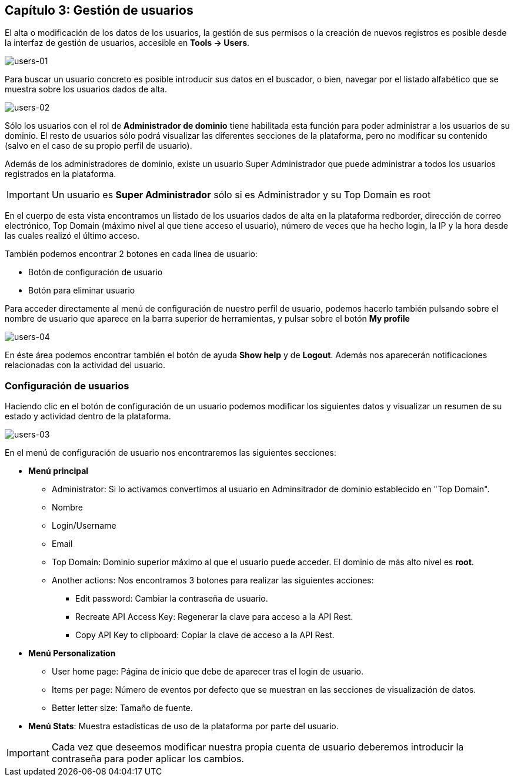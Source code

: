 == Capítulo 3: Gestión de usuarios

El alta o modificación de los datos de los usuarios, la gestión de sus permisos o la creación de nuevos registros es posible desde la
interfaz de gestión de usuarios, accesible en *Tools -> Users*.

image::images/users/users-01.png["users-01",align="center"]

Para buscar un usuario concreto es posible introducir sus datos en el buscador, o bien, navegar por el listado alfabético que se
muestra sobre los usuarios dados de alta.

image::images/users/users-02.png["users-02",align="center"]

Sólo los usuarios con el rol de *Administrador de dominio* tiene habilitada esta función para poder administrar a los usuarios de su dominio.
El resto de usuarios sólo podrá visualizar las diferentes secciones de la plataforma, pero no modificar su contenido (salvo en el caso de
su propio perfil de usuario).

Además de los administradores de dominio, existe un usuario Super Administrador que puede administrar a todos los usuarios registrados
en la plataforma.

IMPORTANT: Un usuario es *Super Administrador* sólo si es Administrador y su Top Domain es root

En el cuerpo de esta vista encontramos un listado de los usuarios dados de alta en la plataforma redborder,
dirección de correo electrónico, Top Domain (máximo nivel al que tiene acceso el usuario), número de veces que
ha hecho login, la IP y la hora desde las cuales realizó el último acceso.

También podemos encontrar 2 botones en cada línea de usuario:

* Botón de configuración de usuario
* Botón para eliminar usuario

Para acceder directamente al menú de configuración de nuestro perfil de usuario, podemos hacerlo también pulsando sobre
el nombre de usuario que aparece en la barra superior de herramientas, y pulsar sobre el botón *My profile*

image::images/users/users-04.png["users-04",align="center"]

En éste área podemos encontrar también el botón de ayuda *Show help* y de *Logout*. Además nos aparecerán notificaciones
relacionadas con la actividad del usuario.

=== Configuración de usuarios

Haciendo clic en el botón de configuración de un usuario podemos modificar los siguientes datos y visualizar
un resumen de su estado y actividad dentro de la plataforma.

image::images/users/users-03.png["users-03",align="center"]

En el menú de configuración de usuario nos encontraremos las siguientes secciones:

* *Menú principal*
** Administrator: Si lo activamos convertimos al usuario en Adminsitrador de dominio establecido en "Top Domain".
** Nombre
** Login/Username
** Email
** Top Domain: Dominio superior máximo al que el usuario puede acceder. El dominio de más alto nivel es *root*.
** Another actions: Nos encontramos 3 botones para realizar las siguientes acciones:
*** Edit password: Cambiar la contraseña de usuario.
*** Recreate API Access Key: Regenerar la clave para acceso a la API Rest.
*** Copy API Key to clipboard: Copiar la clave de acceso a la API Rest.

* *Menú Personalization*
** User home page: Página de inicio que debe de aparecer tras el login de usuario.
** Items per page: Número de eventos por defecto que se muestran en las secciones de visualización de datos.
** Better letter size: Tamaño de fuente.

* *Menú Stats*: Muestra estadísticas de uso de la plataforma por parte del usuario.

IMPORTANT: Cada vez que deseemos modificar nuestra propia cuenta de usuario deberemos introducir la contraseña para poder aplicar los cambios.

